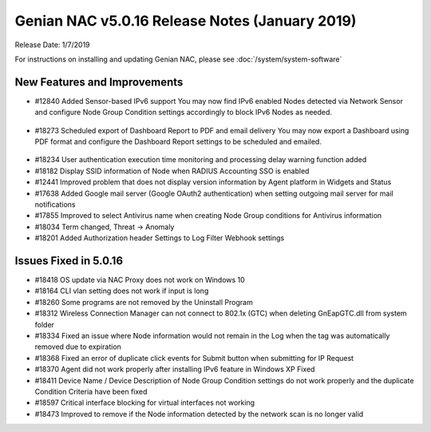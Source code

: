 Genian NAC v5.0.16 Release Notes (January 2019)
===============================================

Release Date: 1/7/2019

For instructions on installing and updating Genian NAC, please see :doc:`/system/system-software`  

New Features and Improvements
-----------------------------

- #12840 Added Sensor-based IPv6 support 
  You may now find IPv6 enabled Nodes detected via Network Sensor and configure Node Group Condition settings accordingly to block IPv6 Nodes as needed.

 .. image:: /images/ipv6_popup.png
    :width: 600px

- #18273 Scheduled export of Dashboard Report to PDF and email delivery 
  You may now export a Dashboard using PDF format and configure the Dashboard Report settings to be scheduled and emailed.

 .. image:: /images/dashboard_report.png
    :width: 500px
    
- #18234 User authentication execution time monitoring and processing delay warning function added
- #18182 Display SSID information of Node when RADIUS Accounting SSO is enabled
- #12441 Improved problem that does not display version information by Agent platform in Widgets and Status
- #17638 Added Google mail server (Google OAuth2 authentication) when setting outgoing mail server for mail notifications
- #17855 Improved to select Antivirus name when creating Node Group conditions for Antivirus information
- #18034 Term changed, Threat -> Anomaly
- #18201 Added Authorization header Settings to Log Filter Webhook settings

Issues Fixed in 5.0.16
----------------------

- #18418 OS update via NAC Proxy does not work on Windows 10
- #18164 CLI vlan setting does not work if input is long
- #18260 Some programs are not removed by the Uninstall Program
- #18312 Wireless Connection Manager can not connect to 802.1x (GTC) when deleting GnEapGTC.dll from system folder
- #18334 Fixed an issue where Node information would not remain in the Log when the tag was automatically removed due to expiration
- #18368 Fixed an error of duplicate click events for Submit button when submitting for IP Request
- #18370 Agent did not work properly after installing IPv6 feature in Windows XP Fixed
- #18411 Device Name / Device Description of Node Group Condition settings do not work properly and the duplicate Condition Criteria have been fixed
- #18597 Critical interface blocking for virtual interfaces not working
- #18473 Improved to remove if the Node information detected by the network scan is no longer valid